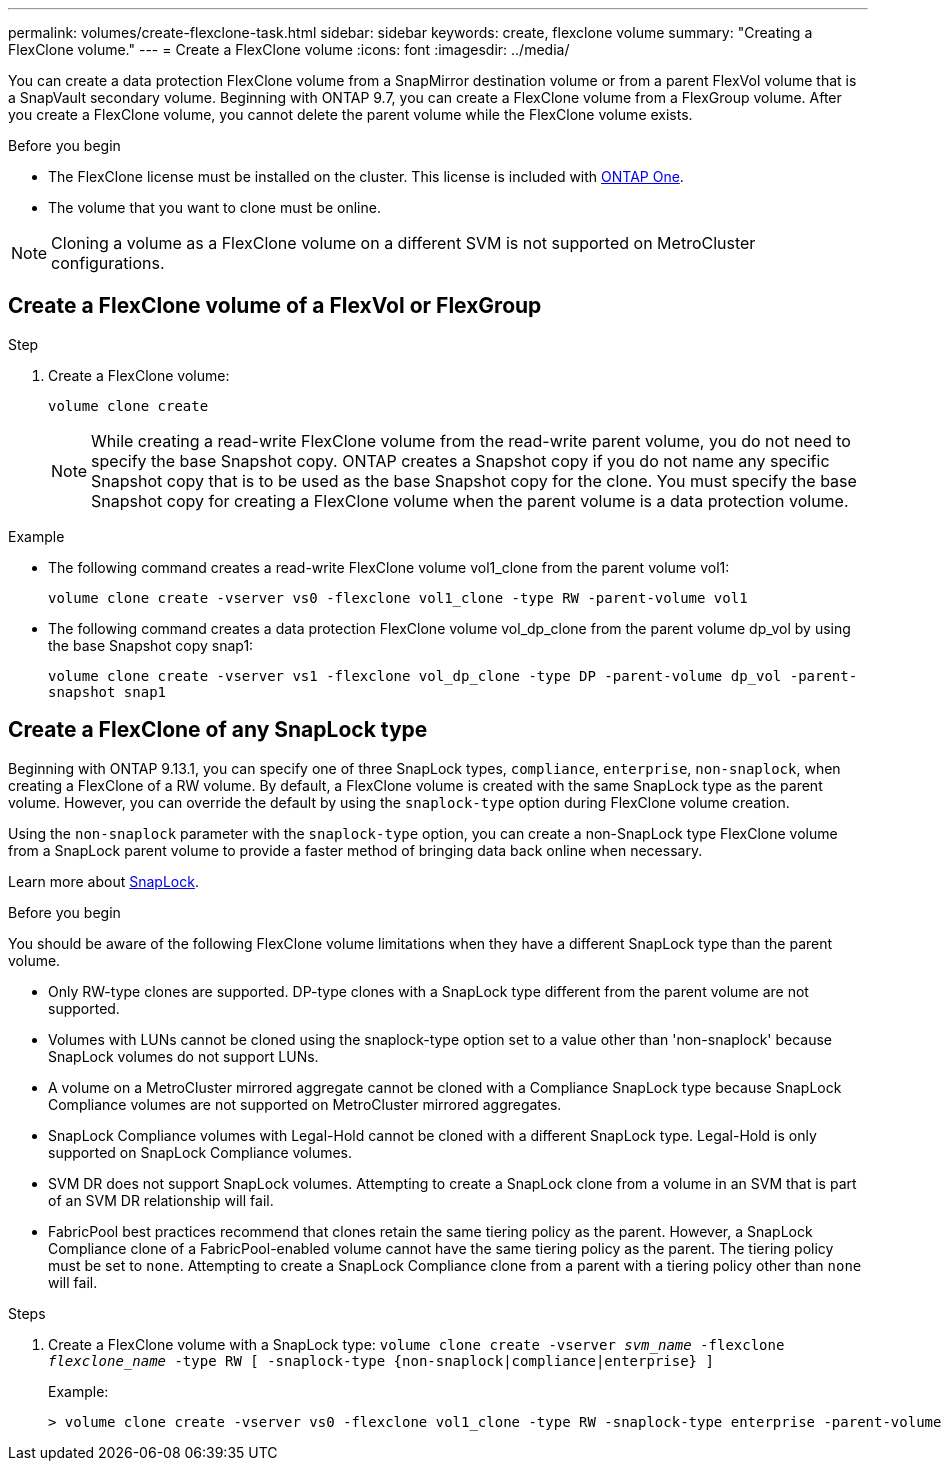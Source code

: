 ---
permalink: volumes/create-flexclone-task.html
sidebar: sidebar
keywords: create, flexclone volume
summary: "Creating a FlexClone volume."
---
= Create a FlexClone volume
:icons: font
:imagesdir: ../media/

[.lead]
You can create a data protection FlexClone volume from a SnapMirror destination volume or from a parent FlexVol volume that is a SnapVault secondary volume. Beginning with ONTAP 9.7, you can create a FlexClone volume from a FlexGroup volume. After you create a FlexClone volume, you cannot delete the parent volume while the FlexClone volume exists.

.Before you begin

* The FlexClone license must be installed on the cluster. This license is included with link:https://docs.netapp.com/us-en/ontap/system-admin/manage-licenses-concept.html#licenses-included-with-ontap-one[ONTAP One].
* The volume that you want to clone must be online.

NOTE: Cloning a volume as a FlexClone volume on a different SVM is not supported on MetroCluster configurations.

== Create a FlexClone volume of a FlexVol or FlexGroup
.Step

. Create a FlexClone volume:
+
`volume clone create`
+
[NOTE]
While creating a read-write FlexClone volume from the read-write parent volume, you do not need to specify the base Snapshot copy. ONTAP creates a Snapshot copy if you do not name any specific Snapshot copy that is to be used as the base Snapshot copy for the clone. You must specify the base Snapshot copy for creating a FlexClone volume when the parent volume is a data protection volume.

.Example

* The following command creates a read-write FlexClone volume vol1_clone from the parent volume vol1:
+
`volume clone create -vserver vs0 -flexclone vol1_clone -type RW -parent-volume vol1`

* The following command creates a data protection FlexClone volume vol_dp_clone from the parent volume dp_vol by using the base Snapshot copy snap1:
+
`volume clone create -vserver vs1 -flexclone vol_dp_clone -type DP -parent-volume dp_vol -parent-snapshot snap1`

== Create a FlexClone of any SnapLock type

Beginning with ONTAP 9.13.1, you can specify one of three SnapLock types, `compliance`, `enterprise`, `non-snaplock`, when creating a FlexClone of a RW volume. By default, a FlexClone volume is created with the same SnapLock type as the parent volume. However, you can override the default by using the `snaplock-type` option during FlexClone volume creation. 

Using the `non-snaplock` parameter with the `snaplock-type` option, you can create a non-SnapLock type FlexClone volume from a SnapLock parent volume to provide a faster method of bringing data back online when necessary. 

Learn more about link:https://docs.netapp.com/us-en/ontap/snaplock/index.html[SnapLock].

.Before you begin

You should be aware of the following FlexClone volume limitations when they have a different SnapLock type than the parent volume.

* Only RW-type clones are supported. DP-type clones with a SnapLock type different from the parent volume are not supported.
* Volumes with LUNs cannot be cloned using the snaplock-type option set to a value other than 'non-snaplock' because SnapLock volumes do not support LUNs.
* A volume on a MetroCluster mirrored aggregate cannot be cloned with a Compliance SnapLock type because SnapLock Compliance volumes are not supported on MetroCluster mirrored aggregates.
* SnapLock Compliance volumes with Legal-Hold cannot be cloned with a different SnapLock type. Legal-Hold is only supported on SnapLock Compliance volumes. 
* SVM DR does not support SnapLock volumes. Attempting to create a SnapLock clone from a volume in an SVM that is part of an SVM DR relationship will fail.
* FabricPool best practices recommend that clones retain the same tiering policy as the parent. However, a SnapLock Compliance clone of a FabricPool-enabled volume cannot have the same tiering policy as the parent. The tiering policy must be set to `none`. Attempting to create a SnapLock Compliance clone from a parent with a tiering policy other than `none` will fail. 

.Steps

. Create a FlexClone volume with a SnapLock type: `volume clone create -vserver _svm_name_ -flexclone _flexclone_name_ -type RW [ -snaplock-type {non-snaplock|compliance|enterprise} ]`
+
Example:
+
----
> volume clone create -vserver vs0 -flexclone vol1_clone -type RW -snaplock-type enterprise -parent-volume vol1
----

// 2024-Mar-28, ONTAPDOC-1366
// 2023-12-07, ONTAPDOC-1453
// 2023-June-8, ONTAPDOC-1055
// 2023-Apr-14, ONTAP 9.13.1 updates